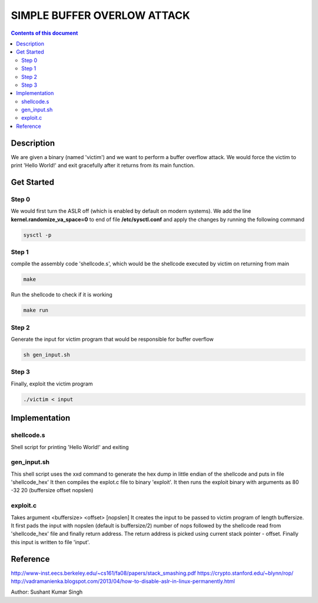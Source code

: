 SIMPLE BUFFER OVERLOW ATTACK
************************

.. contents:: **Contents of this document**
   :depth: 2


Description
===========
We are given a binary (named 'victim') and we want to perform a buffer overflow attack. We would force the victim to print 'Hello World!' and exit gracefully after it returns from its main function.

Get Started
===========

Step 0
-----------
We would first turn the ASLR off (which is enabled by default on modern systems). We add the line **kernel.randomize_va_space=0** to end of file **/etc/sysctl.conf** and apply the changes by running the following command

.. code:: shell

	sysctl -p

	
Step 1
-----------
compile the assembly code 'shellcode.s', which would be the shellcode executed by victim on returning from main

.. code:: shell

	make

	
Run the shellcode to check if it is working 

.. code:: shell

	make run

	
Step 2
------------
Generate the input for victim program that would be responsible for buffer overflow

.. code:: shell

	sh gen_input.sh
	

Step 3
-------
Finally, exploit the victim program

.. code:: shell

	./victim < input
	


Implementation
==============

shellcode.s
------------
Shell script for printing 'Hello World!' and exiting

gen_input.sh
------------
This shell script uses the xxd command to generate the hex dump in little endian of the shellcode and puts in file 'shellcode_hex'
It then compiles the explot.c file to binary 'exploit'.
It then runs the exploit binary with arguments as 80 -32 20 (buffersize offset nopslen)


exploit.c
---------
Takes argument <buffersize> <offset> [nopslen]
It creates the input to be passed to victim program of length buffersize. It first pads the input with nopslen (default is buffersize/2) number of nops followed by the shellcode read from 'shellcode_hex' file and finally return address. The return address is picked using current stack pointer - offset. Finally this input is written to file 'input'.






Reference
=========
http://www-inst.eecs.berkeley.edu/~cs161/fa08/papers/stack_smashing.pdf
https://crypto.stanford.edu/~blynn/rop/
http://vadramanienka.blogspot.com/2013/04/how-to-disable-aslr-in-linux-permanently.html

Author: Sushant Kumar Singh

	
